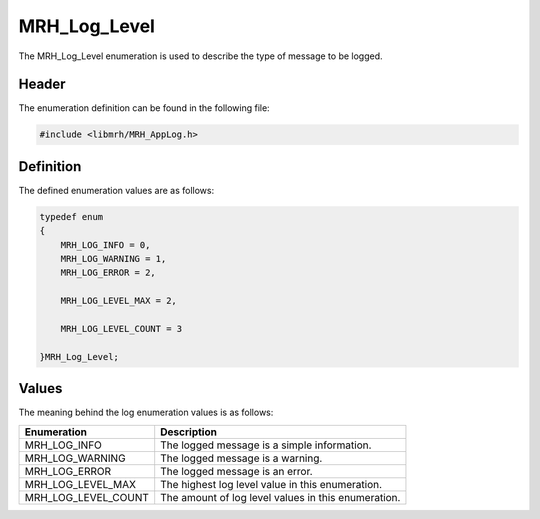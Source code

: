 MRH_Log_Level
=============
The MRH_Log_Level enumeration is used to describe the type of message to be 
logged.

Header
------
The enumeration definition can be found in the following file:

.. code-block:: c

    #include <libmrh/MRH_AppLog.h>


Definition
----------
The defined enumeration values are as follows:

.. code-block:: c

    typedef enum
    {
        MRH_LOG_INFO = 0,
        MRH_LOG_WARNING = 1,
        MRH_LOG_ERROR = 2,

        MRH_LOG_LEVEL_MAX = 2,

        MRH_LOG_LEVEL_COUNT = 3

    }MRH_Log_Level;


Values
------
The meaning behind the log enumeration values is as follows:

.. list-table::
    :header-rows: 1

    * - Enumeration
      - Description
    * - MRH_LOG_INFO
      - The logged message is a simple information.
    * - MRH_LOG_WARNING
      - The logged message is a warning.
    * - MRH_LOG_ERROR
      - The logged message is an error.
    * - MRH_LOG_LEVEL_MAX
      - The highest log level value in this enumeration.
    * - MRH_LOG_LEVEL_COUNT
      - The amount of log level values in this enumeration.